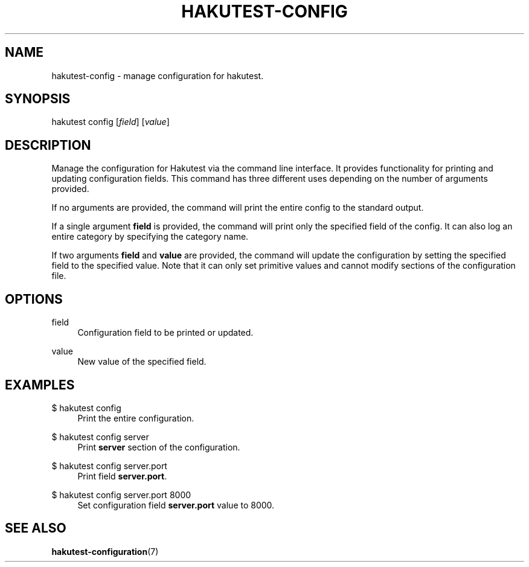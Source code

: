 .TH "HAKUTEST\-CONFIG" "1" "2023-12-22" "github.com/shelepuginivan/hakutest" "Hakutest Manual"

.nh
.ad l

.SH "NAME"
hakutest\-config \- manage configuration for hakutest.

.SH "SYNOPSIS"
hakutest config [\fIfield\fR] [\fIvalue\fR]

.SH "DESCRIPTION"
Manage the configuration for Hakutest via the command line interface. It provides functionality for printing and updating configuration fields. This command has three different uses depending on the number of arguments provided.

If no arguments are provided, the command will print the entire config to the standard output.

If a single argument \fBfield\fR is provided, the command will print only the specified field of the config. It can also log an entire category by specifying the category name.

If two arguments \fBfield\fR and \fBvalue\fR are provided, the command will update the configuration by setting the specified field to the specified value. Note that it can only set primitive values and cannot modify sections of the configuration file.

.SH "OPTIONS"
.PP
field
.RS 4
Configuration field to be printed or updated.
.RE
.PP
value
.RS 4
New value of the specified field.
.RE

.SH "EXAMPLES"
.PP
$ hakutest config
.RS 4
Print the entire configuration.
.RE
.PP
$ hakutest config server
.RS 4
Print \fBserver\fR section of the configuration.
.RE
.PP
$ hakutest config server.port
.RS 4
Print field \fBserver.port\fR.
.RE
.PP
$ hakutest config server.port 8000
.RS 4
Set configuration field \fBserver.port\fR value to 8000.
.RE

.SH "SEE ALSO"
\fBhakutest-configuration\fR(7)
